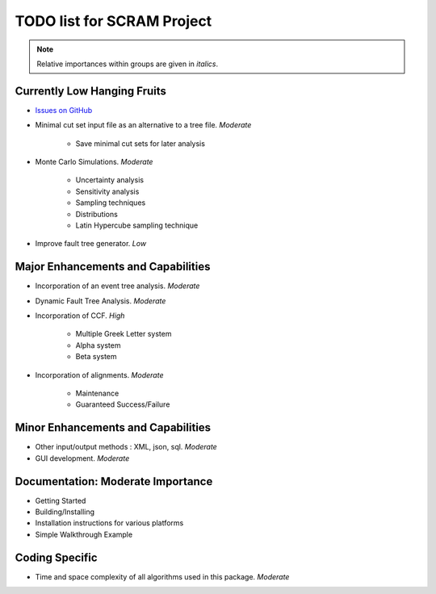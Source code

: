 #################################
TODO list for SCRAM Project
#################################

.. note::
    Relative importances within groups are given in *italics*.

Currently Low Hanging Fruits
============================

- `Issues on GitHub <https://github.com/rakhimov/SCRAM/issues>`_

- Minimal cut set input file as an alternative to a tree file. *Moderate*

    * Save minimal cut sets for later analysis

- Monte Carlo Simulations. *Moderate*

    * Uncertainty analysis
    * Sensitivity analysis
    * Sampling techniques
    * Distributions
    * Latin Hypercube sampling technique

- Improve fault tree generator. *Low*


Major Enhancements and Capabilities
===================================

- Incorporation of an event tree analysis. *Moderate*

- Dynamic Fault Tree Analysis. *Moderate*

- Incorporation of CCF. *High*

    * Multiple Greek Letter system
    * Alpha system
    * Beta system

- Incorporation of alignments. *Moderate*

    * Maintenance
    * Guaranteed Success/Failure


Minor Enhancements and Capabilities
===================================

- Other input/output methods : XML, json, sql. *Moderate*
- GUI development. *Moderate*


Documentation: Moderate Importance
==================================

- Getting Started
- Building/Installing
- Installation instructions for various platforms
- Simple Walkthrough Example

Coding Specific
===================

- Time and space complexity of all algorithms used in this package. *Moderate*
